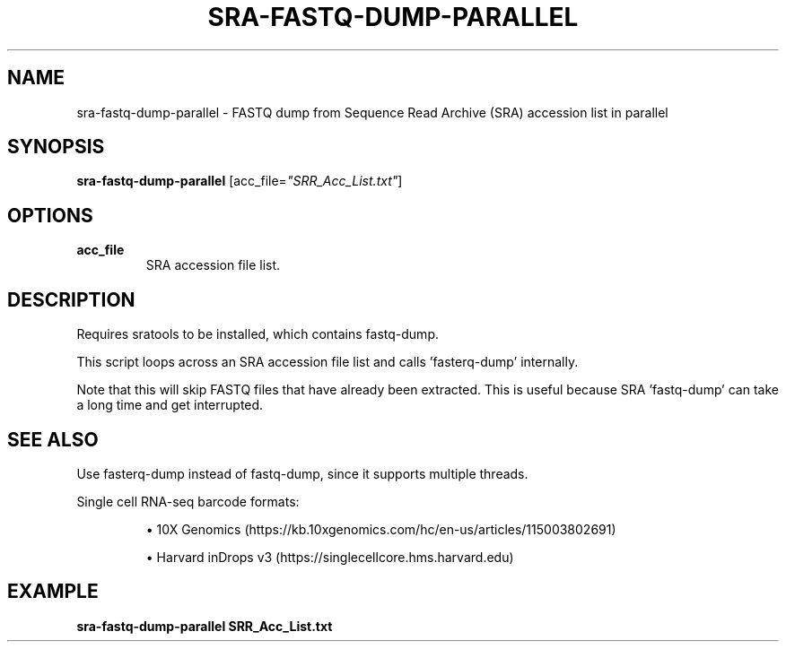 .TH SRA-FASTQ-DUMP-PARALLEL 1 2021-10-13 Bash
.SH NAME
sra-fastq-dump-parallel \-
FASTQ dump from Sequence Read Archive (SRA) accession list in parallel
.SH SYNOPSIS
.B sra-fastq-dump-parallel
[acc_file=\fI"SRR_Acc_List.txt"\fP]
.SH OPTIONS
.TP
.B acc_file
SRA accession file list.
.SH DESCRIPTION
Requires sratools to be installed, which contains fastq-dump.
.PP
This script loops across an SRA accession file list and calls 'fasterq-dump' internally.
.PP
Note that this will skip FASTQ files that have already been extracted.
This is useful because SRA 'fastq-dump' can take a long time and get interrupted.
.SH SEE ALSO
Use fasterq-dump instead of fastq-dump, since it supports multiple threads.
.PP
Single cell RNA-seq barcode formats:
.IP
\(bu 10X Genomics (https://kb.10xgenomics.com/hc/en-us/articles/115003802691)
.IP
\(bu Harvard inDrops v3 (https://singlecellcore.hms.harvard.edu)
.SH EXAMPLE
.nf
.B sra-fastq-dump-parallel SRR_Acc_List.txt
.fi
